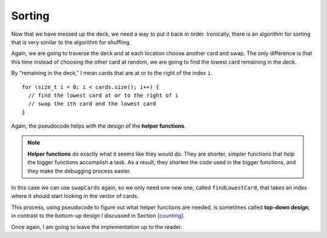 
.. _sorting:

Sorting
-------

Now that we have messed up the deck, we need a way to put it back in
order. Ironically, there is an algorithm for sorting that is very
similar to the algorithm for shuffling.

Again, we are going to traverse the deck and at each location choose
another card and swap. The only difference is that this time instead of
choosing the other card at random, we are going to find the lowest card
remaining in the deck.

By “remaining in the deck,” I mean cards that are at or to the right of
the index ``i``.

::

     for (size_t i = 0; i < cards.size(); i++) {
       // find the lowest card at or to the right of i
       // swap the ith card and the lowest card
     }

.. index::
   single: helper function

Again, the pseudocode helps with the design of the **helper functions**.

.. note::
   **Helper functions** do exactly what it seems like they would do.  They
   are shorter, simpler functions that *help* the bigger functions accomplish
   a task.  As a result, they shorten the code used in the bigger functions,
   and they make the debugging process easier.

In this case we can use ``swapCards`` again, so we only need one new
one, called ``findLowestCard``, that takes an index where it should start 
looking in the vector of cards.

.. index::
   single: top-down design

This process, using pseudocode to figure out what helper functions are
needed, is sometimes called **top-down design**, in contrast to the
bottom-up design I discussed in Section `[counting] <#counting>`__.

Once again, I am going to leave the implementation up to the reader.


.. fillintheblank:: sorting_deck_1

    If I'm writing a long, complex function with many steps, a(n) |blank| |blank|
    would help me condense the function's code and make it easier to understand.

    - :[Hh][Ee][Ll][Pp][Ee][Rr]: Correct!
      :.*: Try again!
    - :[Ff][Uu][Nn][Cc][Tt][Ii][Oo][Nn]: Correct!
      :.*: Try again!


.. activecode:: sorting_deck_2
   :language: cpp

   Try writing the ``findLowestCard`` function in the commented section
   of the active code below. Once you're done with ``findLowestCard``,
   try using it along with ``swapCards`` to implement the ``Deck`` member 
   function ``sortDeck``. If done correctly, the program should output a 
   sorted deck of cards. If you get stuck, you can reveal the extra problems 
   at the end for help. 
   ~~~~
   #include <iostream>
   #include <string>
   #include <vector>
   #include <cstdlib>
   using namespace std;

   enum Suit { CLUBS, DIAMONDS, HEARTS, SPADES };

   enum Rank { ACE=1, TWO, THREE, FOUR, FIVE, SIX, SEVEN, EIGHT, NINE,
   TEN, JACK, QUEEN, KING };

   int randomInt (int low, int high);

   struct Card {
       Rank rank;
       Suit suit;
       Card ();
       Card (Suit s, Rank r);
       void print () const;
       bool isGreater (const Card& c2) const;
   };

   struct Deck {
       vector<Card> cards;
       Deck ();
       void print () const;
       void swapCards (int index1, int index2);
       int findLowestCard (int index);
       void shuffleDeck ();
       void sortDeck ();
   };

   int Deck::findLowestCard (int index) {
       // ``findLowestCard`` should search through the vector of cards  
       // starting at index and return the index of the smallest card.
       // Delete the return 0 and write your implementation here.
       return 0;
   }

   void Deck::sortDeck () {
       // Follow the pseudocode from above and use ``findLowestCard`` and 
       // ``swapCards`` to write the ``sort`` member function. 
       // Write your implementation here.
   }

   int main() {
       Deck deck;
       deck.shuffleDeck ();
       deck.sortDeck ();
       deck.print ();
   }

   ====
   Card::Card () {
       suit = SPADES;  rank = ACE;
   }

   Card::Card (Suit s, Rank r) {
       suit = s;  rank = r;
   }

   void Card::print () const {
       vector<string> suits (4);
       suits[0] = "Clubs";
       suits[1] = "Diamonds";
       suits[2] = "Hearts";
       suits[3] = "Spades";

       vector<string> ranks (14);
       ranks[1] = "Ace";
       ranks[2] = "2";
       ranks[3] = "3";
       ranks[4] = "4";
       ranks[5] = "5";
       ranks[6] = "6";
       ranks[7] = "7";
       ranks[8] = "8";
       ranks[9] = "9";
       ranks[10] = "10";
       ranks[11] = "Jack";
       ranks[12] = "Queen";
       ranks[13] = "King";

       cout << ranks[rank] << " of " << suits[suit] << endl;
   }

   bool Card::isGreater (const Card& c2) const {
       if (suit > c2.suit) return true;
       if (suit < c2.suit) return false;
       if (rank > c2.rank) return true;
       if (rank < c2.rank) return false;
       return false;
   }

   Deck::Deck () {
       vector<Card> temp (52);
       cards = temp;

       int i = 0;
       for (Suit suit = CLUBS; suit <= SPADES; suit = Suit(suit+1)) {
           for (Rank rank = ACE; rank <= KING; rank = Rank(rank+1)) {
               cards[i].suit = suit;
               cards[i].rank = rank;
               i++;
           }
       }
   }

   void Deck::print () const {
       for (size_t i = 0; i < cards.size(); i++) {
           cards[i].print ();
       }
   }

   int randomInt (int low, int high) {
       srand (time(NULL));
       int x = random ();
       int y = x % (high - low + 1) + low; 
       return y;
   }

   void Deck::swapCards (int index1, int index2) {
       Card temp = cards[index1];
       cards[index1] = cards[index2]; 
       cards[index2] = temp;
   }

   void Deck::shuffleDeck () {
       for (size_t i = 0; i < cards.size(); i++) {
           int x = randomInt (i, cards.size() - 1);
           swapCards (i, x);
       }
   }

   
.. reveal:: sorting_reveal_1
   :showtitle: findLowestCard Help
   :hidetitle: Hide Problem

   .. parsonsprob:: sorting_help_1
      :numbered: left
      :adaptive:
   
      Let's write the code for the findLowestCard function. findLowestCard
      should take an index as a parameter and return an int.
      -----
      int Deck::findLowestCard (int index) {
      =====
      void Deck::findLowestCard (int index) {                         #paired
      =====
       int min = index;
      =====
       for (size_t i = index; i < cards.size(); ++i) { 
      =====
       for (size_t i = 0; i < cards.size(); ++i) {                         #paired 
      =====
        if (cards[min].isGreater(cards[i])) { 
      =====
        if (cards[i].isGreater(cards[min])) {                         #paired 
      =====
         min = i;
        }
       }
      =====
       return min;
      }
      =====
       return cards[min];                         #paired
      }

.. reveal:: sorting_reveal_2
   :showtitle: sortDeck Help
   :hidetitle: Hide Problem

   .. parsonsprob:: sorting_help_2
      :numbered: left
      :adaptive:
   
      Let's write the code for the sortDeck function. We'll use findLowestCard
      and swapCards in our implementation of sortDeck.
      -----
      void Deck::sortDeck () {
      =====
      Deck::sortDeck () {                         #paired
      =====
       for (size_t i = 0; i < cards.size(); i++) {
      =====
        int x = findLowestCard (i); 
      =====
        int x = findLowestCard (cards.size());                         #paired 
      =====
        swapCards (i, x);
       }
      }

